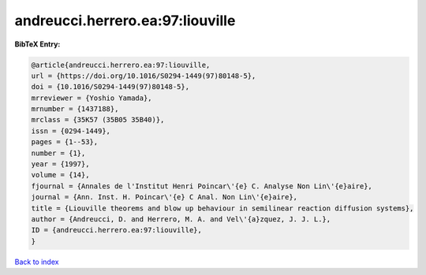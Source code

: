 andreucci.herrero.ea:97:liouville
=================================

.. :cite:t:`andreucci.herrero.ea:97:liouville`

.. bibliography:: ../../All.bib

**BibTeX Entry:**

.. code-block:: bibtex

   @article{andreucci.herrero.ea:97:liouville,
   url = {https://doi.org/10.1016/S0294-1449(97)80148-5},
   doi = {10.1016/S0294-1449(97)80148-5},
   mrreviewer = {Yoshio Yamada},
   mrnumber = {1437188},
   mrclass = {35K57 (35B05 35B40)},
   issn = {0294-1449},
   pages = {1--53},
   number = {1},
   year = {1997},
   volume = {14},
   fjournal = {Annales de l'Institut Henri Poincar\'{e} C. Analyse Non Lin\'{e}aire},
   journal = {Ann. Inst. H. Poincar\'{e} C Anal. Non Lin\'{e}aire},
   title = {Liouville theorems and blow up behaviour in semilinear reaction diffusion systems},
   author = {Andreucci, D. and Herrero, M. A. and Vel\'{a}zquez, J. J. L.},
   ID = {andreucci.herrero.ea:97:liouville},
   }

`Back to index <../index>`_
